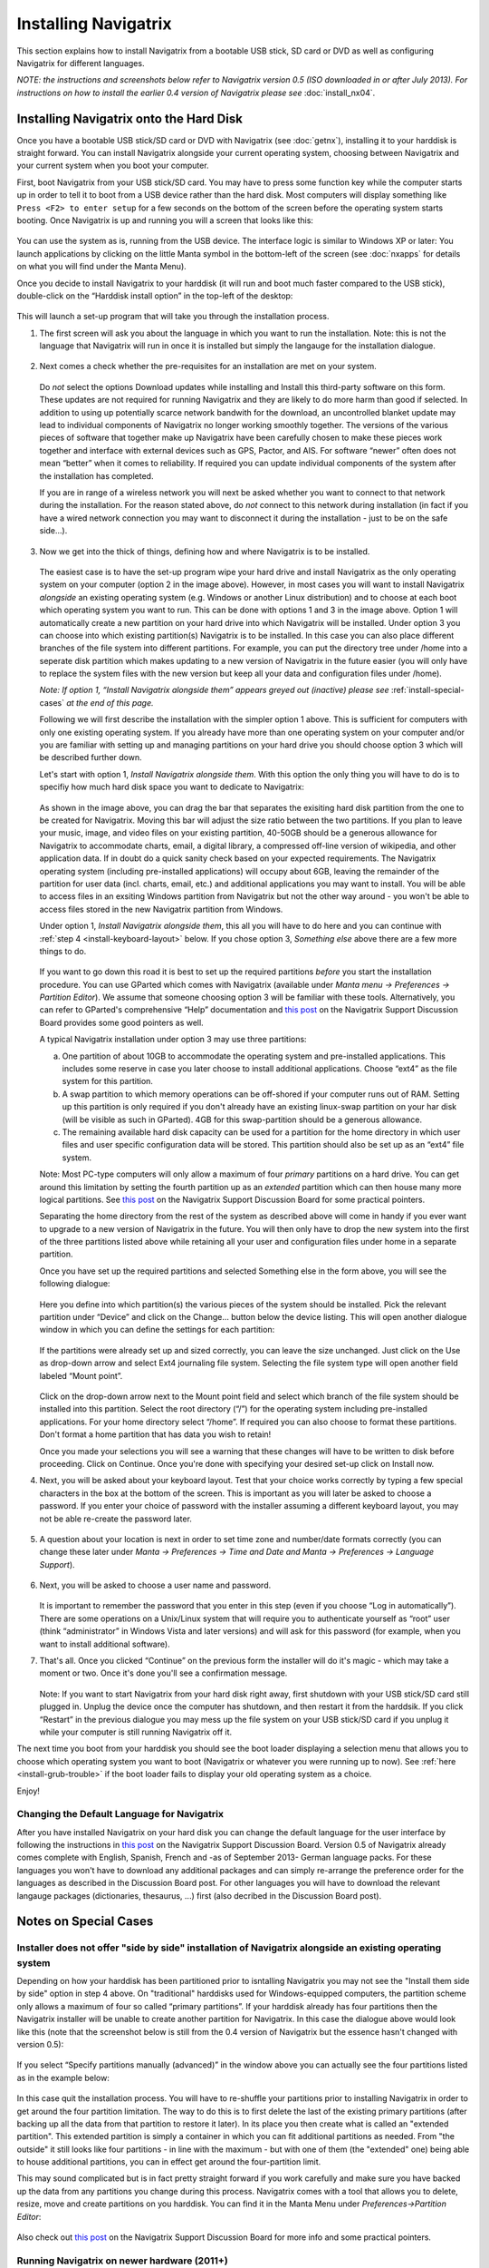 Installing Navigatrix
=====================

This section explains how to install Navigatrix from a bootable USB
stick, SD card or DVD as well as configuring Navigatrix for different
languages.

*NOTE: the instructions and screenshots below refer to Navigatrix
version 0.5 (ISO downloaded in or after July 2013). For instructions on
how to install the earlier 0.4 version of Navigatrix please see*
:doc:`install_nx04`.

Installing Navigatrix onto the Hard Disk
----------------------------------------

Once you have a bootable USB stick/SD card or DVD with Navigatrix (see
:doc:`getnx`), installing it to your harddisk is straight forward. You can
install Navigatrix alongside your current operating system, choosing between
Navigatrix and your current system when you boot your computer.

First, boot Navigatrix from your USB stick/SD card. You may have to
press some function key while the computer starts up in order to tell it
to boot from a USB device rather than the hard disk. Most computers will
display something like ``Press <F2> to enter setup`` for a few seconds on
the bottom of the screen before the operating system starts booting.
Once Navigatrix is up and running you will a screen that looks like
this:

   |Navigatrix Desktop|

You can use the system as is, running from the USB device. The interface
logic is similar to Windows XP or later: You launch applications by
clicking on the little Manta symbol in the bottom-left of the screen
(see :doc:`nxapps` for details on what you will find under the Manta Menu).

Once you decide to install Navigatrix to your harddisk (it will run and
boot much faster compared to the USB stick), double-click on the
“Harddisk install option” in the top-left of the desktop:

   |Harddisk install option on desktop|

This will launch a set-up program that will take you through the
installation process.

1. The first screen will ask you about the language in which you want to
   run the installation. Note: this is not the language that Navigatrix
   will run in once it is installed but simply the langauge for the
   installation dialogue.

    |Language for installation procedure|

2. Next comes a check whether the pre-requisites for an installation are
   met on your system.

    |Installation prerequisites|

   Do *not* select the options Download updates while installing and
   Install this third-party software on this form. These updates are not
   required for running Navigatrix and they are likely to do more harm
   than good if selected. In addition to using up potentially scarce
   network bandwith for the download, an uncontrolled blanket update may
   lead to individual components of Navigatrix no longer working
   smoothly together. The versions of the various pieces of software
   that together make up Navigatrix have been carefully chosen to make
   these pieces work together and interface with external devices such
   as GPS, Pactor, and AIS. For software “newer” often does not mean
   “better” when it comes to reliability. If required you can update
   individual components of the system after the installation has
   completed.

   If you are in range of a wireless network you will next be asked
   whether you want to connect to that network during the installation.
   For the reason stated above, do *not* connect to this network during
   installation (in fact if you have a wired network connection you may
   want to disconnect it during the installation - just to be on the
   safe side...).

    |Wirless connection for installation|

.. _install-instalation-type:

3. Now we get into the thick of things, defining how and where Navigatrix is to
   be installed.

    |Installation type|

   The easiest case is to have the set-up program wipe your hard drive and
   install Navigatrix as the only operating system on your computer (option
   2 in the image above). However, in most cases you will want to install
   Navigatrix *alongside* an existing operating system (e.g. Windows or
   another Linux distribution) and to choose at each boot which operating
   system you want to run. This can be done with options 1 and 3 in the
   image above. Option 1 will automatically create a new partition on your
   hard drive into which Navigatrix will be installed. Under option 3 you
   can choose into which existing partition(s) Navigatrix is to be
   installed. In this case you can also place different branches of the
   file system into different partitions. For example, you can put the
   directory tree under /home into a seperate disk partition which makes
   updating to a new version of Navigatrix in the future easier (you will
   only have to replace the system files with the new version but keep all
   your data and configuration files under /home).

   *Note: If option 1, “Install Navigatrix alongside them” appears greyed out
   (inactive) please see* :ref:`install-special-cases` *at the end of this
   page.*

   Following we will first describe the installation with the simpler
   option 1 above. This is sufficient for computers with only one existing
   operating system. If you already have more than one operating system on
   your computer and/or you are familiar with setting up and managing
   partitions on your hard drive you should choose option 3 which will be
   described further down.

   Let's start with option 1, *Install Navigatrix alongside them*. With
   this option the only thing you will have to do is to specifiy how much
   hard disk space you want to dedicate to Navigatrix:

    |Adjusting partition size|

   As shown in the image above, you can drag the bar that separates the
   exisiting hard disk partition from the one to be created for Navigatrix.
   Moving this bar will adjust the size ratio between the two partitions.
   If you plan to leave your music, image, and video files on your existing
   partition, 40-50GB should be a generous allowance for Navigatrix to
   accommodate charts, email, a digital library, a compressed off-line
   version of wikipedia, and other application data. If in doubt do a quick
   sanity check based on your expected requirements. The Navigatrix
   operating system (including pre-installed applications) will occupy
   about 6GB, leaving the remainder of the partition for user data (incl.
   charts, email, etc.) and additional applications you may want to
   install. You will be able to access files in an exsiting Windows
   partition from Navigatrix but not the other way around - you won't be
   able to access files stored in the new Navigatrix partition from
   Windows.

   Under option 1, *Install Navigatrix alongside them*, this all you will have
   to do here and you can continue with :ref:`step 4 <install-keyboard-layout>`
   below. If you chose option 3, *Something else* above there are a few more
   things to do.

    |Installing as something else|

   If you want to go down this road it is best to set up the required
   partitions *before* you start the installation procedure. You can use
   GParted which comes with Navigatrix (available under *Manta menu ->
   Preferences -> Partition Editor*). We assume that someone choosing option
   3 will be familiar with these tools. Alternatively, you can refer to
   GParted's comprehensive “Help” documentation and `this
   post <http://navigatrix.net/viewtopic.php?p=1458#p1458>`__ on the
   Navigatrix Support Discussion Board provides some good pointers as well.

   A typical Navigatrix installation under option 3 may use three
   partitions:

   a. One partition of about 10GB to accommodate the operating system and
      pre-installed applications. This includes some reserve in case you
      later choose to install additional applications. Choose “ext4” as the
      file system for this partition.
   b. A swap partition to which memory operations can be off-shored if your
      computer runs out of RAM. Setting up this partition is only required
      if you don't already have an existing linux-swap partition on your
      har disk (will be visible as such in GParted). 4GB for this
      swap-partition should be a generous allowance.
   c. The remaining available hard disk capacity can be used for a
      partition for the home directory in which user files and user
      specific configuration data will be stored. This partition should
      also be set up as an “ext4” file system.

   Note: Most PC-type computers will only allow a maximum of four *primary*
   partitions on a hard drive. You can get around this limitation by
   setting the fourth partition up as an *extended* partition which can
   then house many more logical partitions. See `this
   post <http://navigatrix.net/viewtopic.php?p=1458#p1458>`__ on the
   Navigatrix Support Discussion Board for some practical pointers.

   Separating the home directory from the rest of the system as described
   above will come in handy if you ever want to upgrade to a new version of
   Navigatrix in the future. You will then only have to drop the new system
   into the first of the three partitions listed above while retaining all
   your user and configuration files under home in a separate partition.

   Once you have set up the required partitions and selected Something else
   in the form above, you will see the following dialogue:

    |Installation type details 1/3|

   Here you define into which partition(s) the various pieces of the system
   should be installed. Pick the relevant partition under “Device” and
   click on the Change... button below the device listing. This will open
   another dialogue window in which you can define the settings for each
   partition:

    |Installation type details 2/3|

   If the partitions were already set up and sized correctly, you can leave
   the size unchanged. Just click on the Use as drop-down arrow and select
   Ext4 journaling file system. Selecting the file system type will open
   another field labeled “Mount point”.

    |Installation type details 3/3|

   Click on the drop-down arrow next to the Mount point field and select
   which branch of the file system should be installed into this partition.
   Select the root directory (“/”) for the operating system including
   pre-installed applications. For your home directory select “/home”. If
   required you can also choose to format these partitions. Don't format a
   home partition that has data you wish to retain!

   Once you made your selections you will see a warning that these changes
   will have to be written to disk before proceeding. Click on Continue.
   Once you're done with specifying your desired set-up click on Install
   now.

.. _install-keyboard-layout:

4. Next, you will be asked about your keyboard layout. Test that your
   choice works correctly by typing a few special characters in the box
   at the bottom of the screen. This is important as you will later be
   asked to choose a password. If you enter your choice of password with
   the installer assuming a different keyboard layout, you may not be
   able re-create the password later.

    |Selecting a keyboard layout|

5. A question about your location is next in order to set time zone and
   number/date formats correctly (you can change these later under *Manta
   -> Preferences -> Time and Date and Manta -> Preferences -> Language
   Support*).

    |Picking your location|

.. _install-password:
 
6. Next, you will be asked to choose a user name and password.

    |Picking user name and password|

   It is important to remember the password that you enter in this step
   (even if you choose “Log in automatically”). There are some
   operations on a Unix/Linux system that will require you to
   authenticate yourself as “root” user (think “administrator” in
   Windows Vista and later versions) and will ask for this password (for
   example, when you want to install additional software).

7. That's all. Once you clicked “Continue” on the previous form the
   installer will do it's magic - which may take a moment or two. Once
   it's done you'll see a confirmation message.

    |Installation complete|

   Note: If you want to start Navigatrix from your hard disk right away,
   first shutdown with your USB stick/SD card still plugged in. Unplug
   the device once the computer has shutdown, and then restart it from
   the harddsik. If you click “Restart” in the previous dialogue you may
   mess up the file system on your USB stick/SD card if you unplug it
   while your computer is still running Navigatrix off it.

The next time you boot from your harddisk you should see the boot loader
displaying a selection menu that allows you to choose which operating
system you want to boot (Navigatrix or whatever you were running up to
now). See :ref:`here <install-grub-trouble>` if the boot
loader fails to display your old operating system as a choice.

Enjoy!


Changing the Default Language for Navigatrix
~~~~~~~~~~~~~~~~~~~~~~~~~~~~~~~~~~~~~~~~~~~~

After you have installed Navigatrix on your hard disk you can change the
default language for the user interface by following the instructions in
`this post <http://navigatrix.net/viewtopic.php?p=1835#p1835>`__ on the
Navigatrix Support Discussion Board. Version 0.5 of Navigatrix already
comes complete with English, Spanish, French and -as of September 2013-
German language packs. For these languages you won't have to download
any additional packages and can simply re-arrange the preference order
for the languages as described in the Discussion Board post. For other
languages you will have to download the relevant langauge packages
(dictionaries, thesaurus, ...) first (also decribed in the Discussion
Board post).

.. _install-special-cases:

Notes on Special Cases
----------------------

Installer does not offer "side by side" installation of Navigatrix alongside an existing operating system
~~~~~~~~~~~~~~~~~~~~~~~~~~~~~~~~~~~~~~~~~~~~~~~~~~~~~~~~~~~~~~~~~~~~~~~~~~~~~~~~~~~~~~~~~~~~~~~~~~~~~~~~~

Depending on how your harddisk has been partitioned prior to isntalling
Navigatrix you may not see the "Install them side by side" option in
step 4 above. On "traditional" harddisks used for Windows-equipped
computers, the partition scheme only allows a maximum of four so called
“primary partitions”. If your harddisk already has four partitions then
the Navigatrix installer will be unable to create another partition for
Navigatrix. In this case the dialogue above would look like this (note
that the screenshot below is still from the 0.4 version of Navigatrix
but the essence hasn't changed with version 0.5):

 |Step 4/7 with four existing primary partitions|

If you select “Specify partitions manually (advanced)” in the window
above you can actually see the four partitions listed as in the example
below:

 |Step 5/8 with four existing primary partitions|

In this case quit the installation process. You will have to re-shuffle
your partitions prior to installing Navigatrix in order to get around
the four partition limitation. The way to do this is to first delete the
last of the existing primary partitions (after backing up all the data
from that partition to restore it later). In its place you then create
what is called an "extended partition". This extended partition is
simply a container in which you can fit additional partitions as needed.
From "the outside" it still looks like four partitions - in line with
the maximum - but with one of them (the "extended" one) being able to
house additional partitions, you can in effect get around the
four-partition limit.

This may sound complicated but is in fact pretty straight forward if you
work carefully and make sure you have backed up the data from any
partitions you change during this process. Navigatrix comes with a tool
that allows you to delete, resize, move and create partitions on you
harddisk. You can find it in the Manta Menu under *Preferences->Partition
Editor*:

 |GParted in Manta Menu|

Also check out `this
post <http://navigatrix.net/viewtopic.php?p=1458#p1458>`__ on the
Navigatrix Support Discussion Board for more info and some practical
pointers.


Running Navigatrix on newer hardware (2011+)
~~~~~~~~~~~~~~~~~~~~~~~~~~~~~~~~~~~~~~~~~~~~

Starting in 2011, an increasing portion of new computers are shipped
with a “next generation BIOS” called “UEFI”, the Unified Extensible
Firmware Interface. Originally introduced by Intel as EFI, UEFI is
simply a newer version of EFI and you see the two abbreviations used
interchangeably. Among other things, the boot process under EFI is
different from traditional BIOS booting. While Navigatrix version 0.5
will run on (U)EFI machines, you may have trouble installing it in "Dual
Boot" mode alongside another operating system. See `this
post <http://navigatrix.net/viewtopic.php?p=2777#p2777>`__ on the
Navigatrix discussion board for further details.

.. _install-grub-trouble:

GRUB Boot Manager does not show Windows option in boot selection menu
~~~~~~~~~~~~~~~~~~~~~~~~~~~~~~~~~~~~~~~~~~~~~~~~~~~~~~~~~~~~~~~~~~~~~

When you install Navigatrix alongside Windows (choosing option 1, “Install
Navigatrix alongside” in `step 3 <install-instalation-type>` above) it will
also install “GRUB” the “Grand Unified Boot Loader/Manager”. GRUB installs
itself into your systems “Master Boot Record” (or it's UEFI/GPT equivalent if
you have a new computer that shipped with Windows 8). When your computer now
boots it launches GRUB rather than an operating system. GRUB then asks you
which operating system you actually want to boot (Windows or Navigatrix) and
launches the operating system of your choice.

There have been cases where - once you reboot your computer after installing
Navigatrix - GRUB only shows a single entry for Navigatrix as a boot option and
entry for Windows. Should you encounter this issue it can easily be fixed via
the GRUB Customizer which is available (with installation instructions) `here:
<http://navigatrix.net/viewtopic.php?p=1200#p1200>`__.  Download the package,
install it under Navigatrix on your harddrive, and then launch it from the
Manta Menu under *Preferences->Grub Customizer*.

 |GRUB Customizer in Manta Menu|

To launch the GRUB Customizer you will have to enter the password which you
:ref:`set up during the installation <install-password>`. Once the GRUB
Customizer is up, it will automatically scan your harddisk for bootable
operating systems. When that is completed it should show entries for Navigatrix
and Windows (plus some other stuff like “memtest” which you can ignore at this
point). Simply press “Save” and exit the GRUB Customizer. The next time you
boot, the GRUB selection menu should give you a choice between Navigatrix and
Windows.


.. |Navigatrix Desktop| image:: images/nx_desktop.gif
.. |Harddisk install option on desktop| image:: images/hdd_install_on_desktop.gif
.. |Language for installation procedure| image:: images/install_05_01.gif
.. |Installation prerequisites| image:: images/install_05_02.gif
.. |Wirless connection for installation| image:: images/install_05_03.gif
.. |Installation type| image:: images/install_05_04.gif
.. |Adjusting partition size| image:: images/install_05_05.gif
.. |Installing as something else| image:: images/install_05_06.gif
.. |Installation type details 1/3| image:: images/install_05_07.gif
.. |Installation type details 2/3| image:: images/install_05_08.gif
.. |Installation type details 3/3| image:: images/install_05_09.gif
.. |Selecting a keyboard layout| image:: images/install_05_10.gif
.. |Picking your location| image:: images/install_05_11.gif
.. |Picking user name and password| image:: images/install_05_12.gif
.. |Installation complete| image:: images/install_05_13.gif
.. |Step 4/7 with four existing primary partitions| image:: images/4primaryParts.gif
.. |Step 5/8 with four existing primary partitions| image:: images/4primaryParts_detail.gif
.. |GParted in Manta Menu| image:: images/gparted_in_manta_menu.gif
.. |GRUB Customizer in Manta Menu| image:: images/grub_customizer_in_manta_menu.gif
